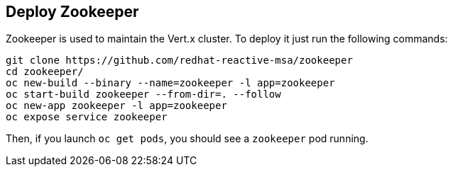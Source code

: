 ## Deploy Zookeeper

Zookeeper is used to maintain the Vert.x cluster. To deploy it just run the following commands:

[source]
----
git clone https://github.com/redhat-reactive-msa/zookeeper
cd zookeeper/
oc new-build --binary --name=zookeeper -l app=zookeeper
oc start-build zookeeper --from-dir=. --follow
oc new-app zookeeper -l app=zookeeper
oc expose service zookeeper
----

Then, if you launch `oc get pods`, you should see a `zookeeper` pod running.


